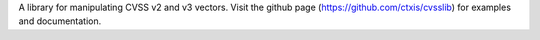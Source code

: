 A library for manipulating CVSS v2 and v3 vectors. Visit the github page (https://github.com/ctxis/cvsslib) for examples and documentation.


